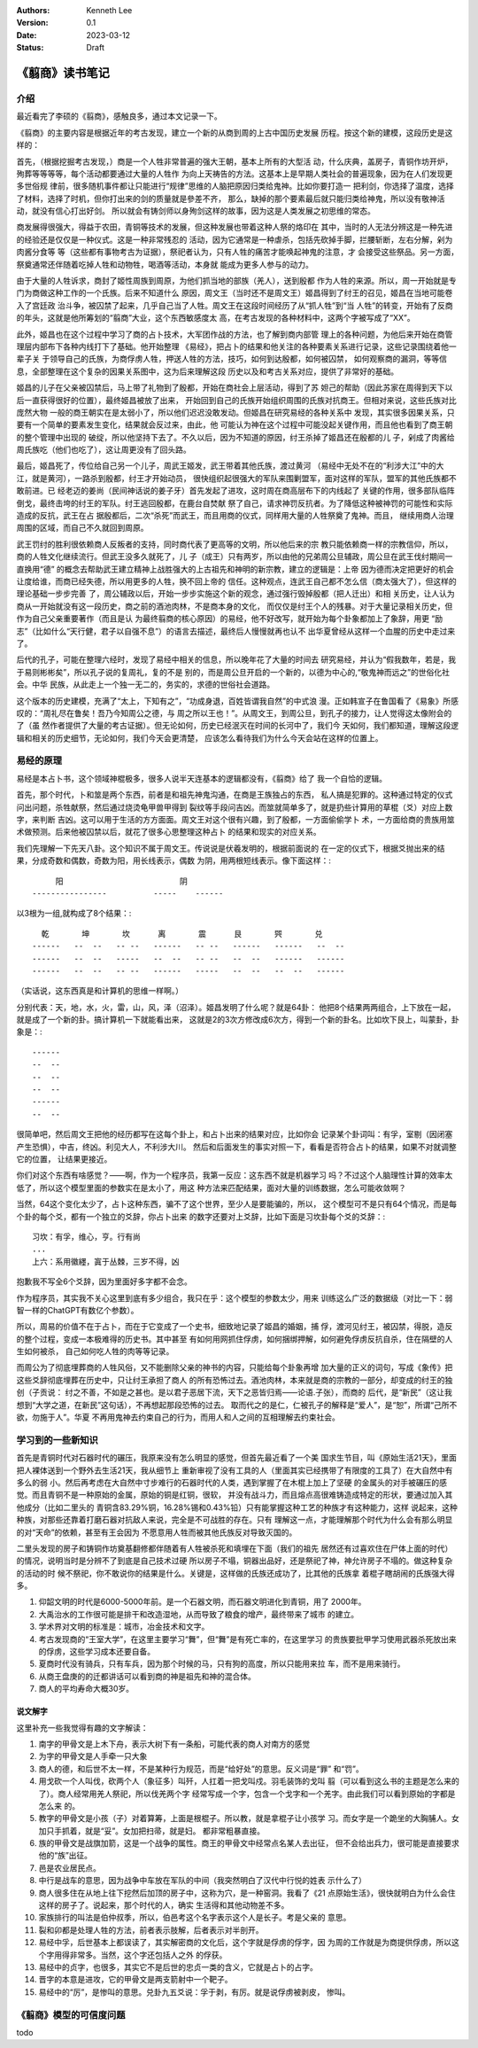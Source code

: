 .. Kenneth Lee 版权所有 2023

:Authors: Kenneth Lee
:Version: 0.1
:Date: 2023-03-12
:Status: Draft

《翦商》读书笔记
****************

介绍
====

最近看完了李硕的《翦商》，感触良多，通过本文记录一下。

《翦商》的主要内容是根据近年的考古发现，建立一个新的从商到周的上古中国历史发展
历程。按这个新的建模，这段历史是这样的：

首先，（根据挖掘考古发现，）商是一个人牲非常普遍的强大王朝，基本上所有的大型活
动，什么庆典，盖房子，青铜作坊开炉，殉葬等等等等，每个活动都要通过大量的人牲作
为向上天祷告的方法。这基本上是早期人类社会的普遍现象，因为在人们发现更多世俗规
律前，很多随机事件都让只能进行“规律”思维的人脑把原因归类给鬼神。比如你要打造一
把利剑，你选择了温度，选择了材料，选择了时机，但你打出来的剑的质量就是參差不齐，
那么，缺掉的那个要素最后就只能归类给神鬼，所以没有敬神活动，就没有信心打出好剑。
所以就会有铸剑师以身殉剑这样的故事，因为这是人类发展之初思维的常态。

商发展得很强大，得益于农田，青铜等技术的发展，但这种发展也带着这种人祭的烙印在
其中，当时的人无法分辨这是一种先进的经验还是仅仅是一种仪式。这是一种非常残忍的
活动，因为它通常是一种虐杀，包括先砍掉手脚，拦腰斩断，左右分解，剁为肉酱分食等
等（这些都有事物考古为证据），祭祀者认为，只有人牲的痛苦才能唤起神鬼的注意，才
会接受这些祭品。另一方面，祭奠通常还伴随着吃掉人牲和动物牲，喝酒等活动，本身就
能成为更多人参与的动力。

由于大量的人牲诉求，商封了姬性周族到周原，为他们抓当地的部族（羌人），送到殷都
作为人牲的来源。所以，周一开始就是专门为商做这种工作的一个氏族。后来不知道什么
原因，周文王（当时还不是周文王）姬昌得到了纣王的召见，姬昌在当地可能卷入了宫廷政
治斗争，被囚禁了起来，几乎自己当了人牲。周文王在这段时间经历了从“抓人牲”到“当
人牲”的转变，开始有了反商的年头，这就是他所筹划的“翦商”大业，这个东西敏感度太
高，在考古发现的各种材料中，这两个字被写成了“XX”。

此外，姬昌也在这个过程中学习了商的占卜技术，大军团作战的方法，也了解到商内部管
理上的各种问题，为他后来开始在商管理层内部布下各种内线打下了基础。他开始整理
《易经》，把占卜的结果和他关注的各种要素关系进行记录，这些记录围绕着他一辈子关
于领导自己的氏族，为商俘虏人牲，押送人牲的方法，技巧，如何到达殷都，如何被囚禁，
如何观察商的漏洞，等等信息，全部整理在这个复杂的因果关系图中，这为后来理解这段
历史以及和考古关系对应，提供了非常好的基础。

姬昌的儿子在父亲被囚禁后，马上带了礼物到了殷都，开始在商社会上层活动，得到了苏
妲己的帮助（因此苏家在周得到天下以后一直获得很好的位置），最终姬昌被放了出来，
开始回到自己的氏族开始组织周围的氏族对抗商王。但相对来说，这些氏族对比庞然大物
一般的商王朝实在是太弱小了，所以他们迟迟没敢发动。但姬昌在研究易经的各种关系中
发现，其实很多因果关系，只要有一个简单的要素发生变化，结果就会反过来，由此，他
可能认为神在这个过程中可能没起关键作用，而且他也看到了商王朝的整个管理中出现的
破绽，所以他坚持下去了。不久以后，因为不知道的原因，纣王杀掉了姬昌还在殷都的儿
子，剁成了肉酱给周氏族吃（他们也吃了），这让周更没有了回头路。

最后，姬昌死了，传位给自己另一个儿子，周武王姬发，武王带着其他氏族，渡过黄河
（易经中无处不在的“利涉大江”中的大江，就是黄河），一路杀到殷都，纣王才开始动员，
很快组织起很强大的军队来围剿盟军，面对这样的军队，盟军的其他氏族都不敢前进。已
经老迈的姜尚（民间神话说的姜子牙）首先发起了进攻，这时周在商高层布下的内线起了
关键的作用，很多部队临阵倒戈，最终击垮的纣王的军队。纣王逃回殷都，在鹿台自焚献
祭了自己，请求神罚反抗者。为了降低这种被神罚的可能性和实际造成的反抗，武王在占
据殷都后，二次“杀死”而武王，而且用商的仪式，同样用大量的人牲祭奠了鬼神。而且，
继续用商人治理周围的区域，而自己不久就回到周原。

武王罚纣的胜利很依赖商人反叛者的支持，同时商代表了更高等的文明，所以他后来的宗
教只能依赖商一样的宗教信仰，所以，商的人牲文化继续流行。但武王没多久就死了，儿
子（成王）只有两岁，所以由他的兄弟周公旦辅政，周公旦在武王伐纣期间一直换用“德”
的概念去帮助武王建立精神上战胜强大的上古祖先和神明的新宗教，建立的逻辑是：上帝
因为德而决定把更好的机会让度给谁，而商已经失德，所以用更多的人牲，换不回上帝的
信任。这种观点，连武王自己都不怎么信（商太强大了），但这样的理论基础一步步完善
了，周公辅政以后，开始一步步实施这个新的观念，通过强行毁掉殷都（把人迁出）和相
关历史，让人认为商从一开始就没有这一段历史，商之前的酒池肉林，不是商本身的文化，
而仅仅是纣王个人的残暴。对于大量记录相关历史，但作为自己父亲重要著作（而且是认
为最终翦商的核心原因）的易经，他不好改写，就开始为每个卦象都加上了象辞，用更
“励志”（比如什么“天行健，君子以自强不息”）的语言去描述，最终后人慢慢就再也认不
出华夏曾经从这样一个血腥的历史中走过来了。

后代的孔子，可能在整理六经时，发现了易经中相关的信息，所以晚年花了大量的时间去
研究易经，并认为“假我数年，若是，我于易则彬彬矣”，所以孔子说的复周礼，复的不是
别的，而是周公旦开启的一个新的，以德为中心的,“敬鬼神而远之”的世俗化社会。中华
民族，从此走上一个独一无二的，务实的，求德的世俗社会道路。

这个版本的历史建模，充满了“太上，下知有之”，“功成身退，百姓皆谓我自然”的中式浪
漫。正如韩宣子在鲁国看了《易象》所感叹的：“周礼尽在鲁矣！吾乃今知周公之德，与
周之所以王也！”。从周文王，到周公旦，到孔子的接力，让人觉得这太像附会的了（虽
然作者提供了大量的考古证据）。但无论如何，历史已经泯灭在时间的长河中了，我们今
天如何，我们都知道，理解这段逻辑和相关的历史细节，无论如何，我们今天会更清楚，
应该怎么看待我们为什么今天会站在这样的位置上。

易经的原理
==========

易经是本占卜书，这个领域神棍极多，很多人说半天连基本的逻辑都没有，《翦商》给了
我一个自恰的逻辑。

首先，那个时代，卜和筮是两个东西，前者是和祖先神鬼沟通，在商是王族独占的东西，
私人搞是犯罪的。这种通过特定的仪式问出问题，杀牲献祭，然后通过烧烫龟甲兽甲得到
裂纹等手段问吉凶。而筮就简单多了，就是扔些计算用的草棍（爻）对应上数字，来判断
吉凶。这可以用于生活的方方面面。周文王对这个很有兴趣，到了殷都，一方面偷偷学卜
术，一方面给商的贵族用筮术做预测。后来他被囚禁以后，就花了很多心思整理这种占卜
的结果和现实的对应关系。

我们先理解一下先天八卦。这个知识不属于周文王。传说说是伏羲发明的，根据前面说的
在一定的仪式下，根据爻抛出来的结果，分成奇数和偶数，奇数为阳，用长线表示，偶数
为阴，用两根短线表示。像下面这样：::

                    阳                         阴
               ----------------          -----    ------

以3根为一组,就构成了8个结果：::

    乾       坤       坎      离       震      艮       巺       兑
  ------   --  --   -- --   ------   -- --   ------   ------   --  --
  ------   --  --   -----   --  --   -- --   --  --   ------   ------
  ------   --  --   -- --   ------   -----   --  --   --  --   ------

（实话说，这东西真是和计算机的思维一样啊。）

分别代表：天，地，水，火，雷，山，风，泽（沼泽）。姬昌发明了什么呢？就是64卦：
他把8个结果两两组合，上下放在一起，就是成了一个新的卦。搞计算机一下就能看出来，
这就是2的3次方修改成6次方，得到一个新的卦名。比如坎下艮上，叫蒙卦，卦象是：::

  ------
  --  --
  --  --
  --  --
  ------
  --  --
               
很简单吧，然后周文王把他的经历都写在这每个卦上，和占卜出来的结果对应，比如你会
记录某个卦词叫：有孚，室剔（因闭塞产生恐惧），中吉，终凶。利见大人，不利涉大川。
然后和后面发生的事实对照一下，看看是否符合占卜的结果，如果不对就调整它的位置，
让结果更接近。

你们对这个东西有啥感觉？——啊，作为一个程序员，我第一反应：这东西不就是机器学习
吗？不过这个人脑理性计算的效率太低了，所以这个模型里面的参数实在是太小了，用这
种方法来匹配结果，面对大量的训练数据，怎么可能收敛啊？

当然，64这个变化太少了，占卜这种东西，骗不了这个世界，至少人是要能骗的，所以，
这个模型可不是只有64个情况，而是每个卦的每个爻，都有一个独立的爻辞，你占卜出来
的数字还要对上爻辞，比如下面是习坎卦每个爻的爻辞：::

  习坎：有孚，维心，亨。行有尚
  ...
  上六：系用徽纆，寘于丛棘，三岁不得，凶

抱歉我不写全6个爻辞，因为里面好多字都不会念。

作为程序员，其实我不关心这里到底有多少组合，我只在乎：这个模型的参数太少，用来
训练这么广泛的数据级（对比一下：弱智一样的ChatGPT有数亿个参数）。

所以，周易的价值不在于占卜，而在于它变成了一个史书，细致地记录了姬昌的婚姻，捕
俘，渡河见纣王，被囚禁，得脱，造反的整个过程，变成一本极难得的历史书。其中甚至
有如何用网抓住俘虏，如何捆绑押解，如何避免俘虏反抗自杀，住在隔壁的人生如何被杀，
自己如何吃人牲的肉等等记录。

而周公为了彻底埋葬商的人牲风俗，又不能删除父亲的神书的内容，只能给每个卦象再增
加大量的正义的词句，写成《象传》把这些爻辞彻底埋葬在历史中，只让纣王承担了商人
的所有恐怖过去。酒池肉林，本来就是商的宗教的一部分，却变成的纣王的独创（子贡说：
纣之不善，不如是之甚也。是以君子恶居下流，天下之恶皆归焉——论语.子张），而商的
后代，是“新民”（这让我想到“大学之道，在新民”这句话），不再想起那段恐怖的过去。
取而代之的是仁，仁被孔子的解释是“爱人”，是“恕”，所谓“己所不欲，勿施于人”。华夏
不再用鬼神去约束自己的行为，而用人和人之间的互相理解去约束社会。

学习到的一些新知识
==================

首先是青铜时代对石器时代的碾压，我原来没有怎么明显的感觉，但首先最近看了一个美
国求生节目，叫《原始生活21天》，里面把人裸体送到一个野外去生活21天，我从细节上
重新审视了没有工具的人（里面其实已经携带了有限度的工具了）在大自然中有多么的弱
小。然后再考虑在大自然中寸步难行的石器时代的人类，遇到掌握了在木棍上加上了坚硬
的金属头的对手被碾压的感觉。而且青铜不是一种原始的金属，原始的铜是红铜，很软，
并没有战斗力，而且熔点高很难铸造成特定的形状，要通过加入其他成分（比如二里头的
青铜含83.29%铜，16.28%锡和0.43%铅）只有能掌握这种工艺的种族才有这种能力，这样
说起来，这种种族，对那些还靠着打磨石器对抗敌人来说，完全是不可战胜的存在。只有
理解这一点，才能理解那个时代为什么会有那么明显的对“天命”的依赖，甚至有王会因为
不愿意用人牲而被其他氏族反对导致灭国的。

二里头发现的房子和铸铜作坊奠基翻修都伴随着有人牲被杀死和填埋在下面（我们的祖先
居然还有过喜欢住在尸体上面的时代）的情况，说明当时是分辨不了到底是自己技术过硬
所以房子不塌，铜器出品好，还是祭祀了神，神允许房子不塌的。做这种复杂的活动的时
候不祭祀，你不敢说你的结果是什么。关键是，这样做的氏族还成功了，比其他的氏族拿
着棍子瞎胡闹的氏族强大得多。

1. 仰韶文明的时代是6000-5000年前。是一个石器文明，而石器文明进化到青铜，用了
   2000年。

2. 大禹治水的工作很可能是排干和改造湿地，从而导致了粮食的增产，最终带来了城市
   的建立。

3. 学术界对文明的标准是：城市，冶金技术和文字。

4. 考古发现商的“王室大学”，在这里主要学习“舞”，但“舞”是有死亡率的，在这里学习
   的贵族要批甲学习使用武器杀死放出来的俘虏，这些学习成本还要自备。

5. 夏商时代没有骑兵，只有车兵，因为那个时候的马，只有狗的高度，所以只能用来拉
   车，而不是用来骑行。

6. 从商王盘庚的的迁都讲话可以看到商的神是祖先和神的混合体。

7. 商人的平均寿命大概30岁。

说文解字
--------

这里补充一些我觉得有趣的文字解读：

1. 南字的甲骨文是上木下舟，表示大树下有一条船，可能代表的商人对南方的感觉

2. 为字的甲骨文是人手牵一只大象

3. 商人的德，和后世不太一样，不是某种行为规范，而是“给好处”的意思。反义词是“罪”
   和“罚”。

4. 用戈砍一个人叫伐，砍两个人（象征多）叫歼，人扛着一把戈叫戍。羽毛装饰的戈叫
   翦（可以看到这么书的主题是怎么来的了）。商人经常用羌人祭祀，所以伐羌两个字
   经常写成一个字，包含一个戈字和一个羌字。由此我们可以看到原始的字都是怎么来
   的。

5. 教字的甲骨文是小孩（子）对着算筹，上面是根棍子。所以教，就是拿棍子让小孩学
   习。而女字是一个跪坐的大胸脯人。女加只手抓着，就是“妥”。女加把扫帚，就是妇。
   都非常粗暴直接。

6. 族的甲骨文是战旗加箭，这是一个战争的属性。商王的甲骨文中经常点名某人去出征，
   但不会给出兵力，很可能是直接要求他的“族”出征。

7. 邑是农业居民点。

8. 中行是战车的意思，因为战争中车放在军队的中间（我突然明白了汉代中行悦的姓表
   示什么了）

9. 商人很多住在从地上往下挖然后加顶的房子中，这称为穴，是一种窑洞。我看了《21
   点原始生活》，很快就明白为什么会住这样的房子了。说起来，那个时代的人，确实
   生活得和其他动物差不多。

10. 家族排行的叫法是伯仲叔季，所以，伯邑考这个名字表示这个人是长子。考是父亲的
    意思。

11. 裂和卯都是处理人牲的方法，前者表示肢解，后者表示对半剖开。

12. 易经中孚，后世基本上都误读了，其实解密商的文化后，这个字就是俘虏的俘字，因
    为周的工作就是为商提供俘虏，所以这个字用得非常多。当然，这个字还包括人之外
    的俘获。

13. 易经中的贞字，也很多，其实它不是后世的忠贞一类的含义，它就是占卜的占字。

14. 晋字的本意是进攻，它的甲骨文是两支箭射中一个靶子。

15. 易经中的“厉”，是惨叫的意思。兑卦九五爻说：孚于剥，有厉。就是说俘虏被剥皮，
    惨叫。

《翦商》模型的可信度问题
========================

todo
